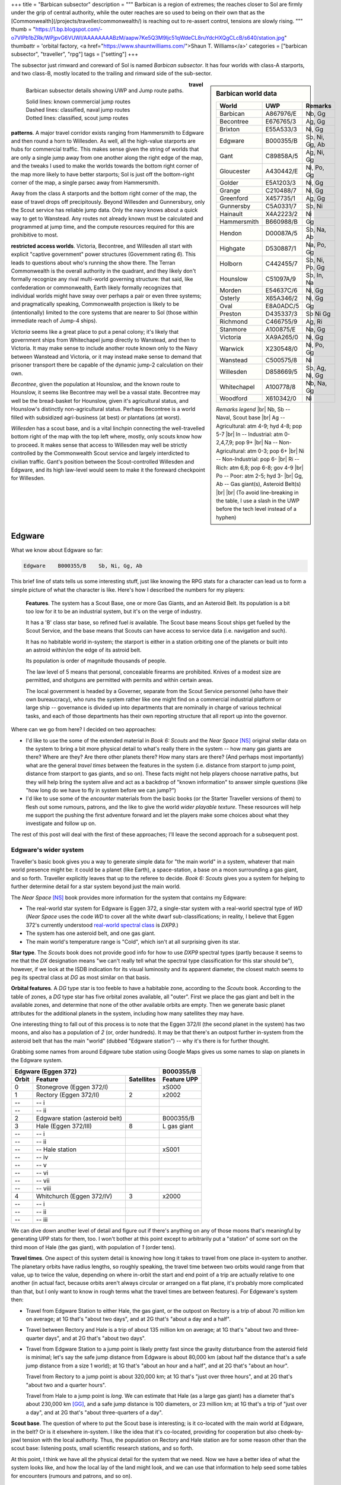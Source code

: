 +++
title = "Barbican subsector"
description = """
Barbican is a region of extremes; the reaches closer to Sol are firmly under
the grip of central authority, while the outer reaches are so used to being on
their own that as the [Commonwealth](/projects/traveller/commonwealth/) is
reaching out to re-assert control, tensions are slowly rising.
"""
thumb = "https://1.bp.blogspot.com/-o7VIPb1bZRk/WPjpvG6VUWI/AAAAAAAABzM/aapw7Ke5Q3M9ljc51qWdeCL8ruYdcHXQgCLcB/s640/station.jpg"
thumbattr = 'orbital factory, <a href="https://www.shauntwilliams.com/">Shaun T. Williams</a>'
categories = ["barbican subsector", "traveller", "rpg"]
tags = ["setting"]
+++

The subsector just rimward and coreward of Sol is named *Barbican
subsector*. It has four worlds with class-A starports, and two class-B, mostly
located to the trailing and rimward side of the sub-sector.

.. sidebar:: Barbican world data

   .. class:: smaller

   ============ ========== =========================
   World        UWP        Remarks
   ============ ========== =========================
   Barbican     A867976/E  Nb, Gg
   Becontree    E676765/3  Ag, Gg
   Brixton      E55A533/3  Ni, Gg
   Edgware      B000355/B  Sb, Ni, Gg, Ab
   Gant         C89858A/5  Ag, Ni, Gg
   Gloucester   A430442/E  Ni, Po, Gg
   Golder       E5A1203/3  Ni, Gg
   Grange       C210488/7  Ni, Gg
   Greenford    X457735/1  Ag, Gg
   Gunnersby    C5A0331/7  Sb, Ni
   Hainault     X4A2223/2  Ni
   Hammersmith  B660988/B  Gg
   Hendon       D00087A/5  Sb, Na, Ab
   Highgate     D530887/1  Na, Po, Gg
   Holborn      C442455/7  Sb, Ni, Po, Gg
   Hounslow     C51097A/9  Sb, In, Na
   Morden       E54637C/6  Ni, Gg
   Osterly      X65A346/2  Ni, Gg
   Oval         E8A0ADC/5  Gg
   Preston      D435337/3  Sb Ni Gg
   Richmond     C466755/9  Ag, Ri
   Stanmore     A100875/E  Na, Gg
   Victoria     XA9A265/0  Ni, Gg
   Warwick      X230548/0  Ni, Po, Gg
   Wanstead     C500575/8  Ni
   Willesden    D858669/5  Sb, Ag, Ni, Gg
   Whitechapel  A100778/8  Nb, Na, Gg
   Woodford     X610342/0  Ni
   ============ ========== =========================

   .. class:: smaller

      *Remarks legend* |br|
      Nb, Sb -- Naval, Scout base |br|
      Ag -- Agricultural: atm 4-9; hyd 4-8; pop 5-7 |br|
      In -- Industrial: atm 0-2,4,7,9; pop 9+ |br|
      Na -- Non-Agricultural: atm 0-3; pop 6+ |br|
      Ni -- Non-Industrial: pop 6- |br|
      Ri -- Rich: atm 6,8; pop 6-8; gov 4-9 |br|
      Po -- Poor: atm 2-5; hyd 3- |br|
      Gg, Ab -- Gas giant(s), Asteroid Belt(s) |br|
      |br|
      (To avoid line-breaking in the table, I use a slash in the UWP before the
      tech level instead of a hyphen)


.. figure:: /img/BarbicanSubsector.png
   :alt: Barbican Subsector
   :align: left

   Barbican subsector details showing UWP and Jump route paths.
   
   | Solid lines: known commercial jump routes
   | Dashed lines: classified, naval jump routes
   | Dotted lines: classified, scout jump routes

**travel patterns**. A major travel corridor exists ranging from
Hammersmith to Edgware and then round a horn to Willesden. As well, all the
high-value starports are hubs for commercial traffic. This makes sense given
the string of worlds that are only a single jump away from one another along
the right edge of the map, and the tweaks I used to make the worlds towards the
bottom right corner of the map more likely to have better starports; Sol is
just off the bottom-right corner of the map, a single parsec away from
Hammersmith.

Away from the class A starports and the bottom right corner of the map, the
ease of travel drops off precipitously. Beyond Willesden and Gunnersbury, only
the Scout service has reliable jump data. Only the navy knows about a quick way
to get to Wanstead. Any routes not already known must be calculated and
programmed at jump time, and the compute resources required for this are
prohibitive to most.

**restricted access worlds**. Victoria, Becontree, and Willesden all start with
explicit "captive government" power structures (Government rating `6`). This
leads to questions about who's running the show there. The Terran Commonwealth
is the overall authority in the quadrant, and they likely don't formally
recognize any rival multi-world governing structure: that said, like
confederation or commonwealth, Earth likely formally recognizes that individual
worlds might have sway over perhaps a pair or even three systems; and
pragmatically speaking, Commonwealth projection is likely to be (intentionally)
limited to the core systems that are nearer to Sol (those within immediate
reach of Jump-4 ships).

*Victoria* seems like a great place to put a penal colony; it's likely that
government ships from Whitechapel jump directly to Wanstead, and then to
Victoria. It may make sense to include another route known only to the Navy
between Wanstead and Victoria, or it may instead make sense to demand that
prisoner transport there be capable of the dynamic jump-2 calculation on their
own.

*Becontree*, given the population at Hounslow, and the known route to Hounslow,
it seems like Becontree may well be a vassal state. Becontree may well be the
bread-basket for Hounslow, given it's agricultural status, and Hounslow's
distinctly non-agricultural status. Perhaps Becontree is a world filled with
subsidized agri-business (at best) or plantations (at worst).

*Willesden* has a scout base, and is a vital linchpin connecting the
well-travelled bottom right of the map with the top left where, mostly, only
scouts know how to proceed. It makes sense that access to Willesden may well be
strictly controlled by the Commonwealth Scout service and largely interdicted
to civilian traffic. Gant's position between the Scout-controlled Willesden and
Edgware, and its high law-level would seem to make it the foreward checkpoint
for Willesden.


Edgware
=======
What we know about Edgware so far:

.. code::

   Edgware    B000355/B    Sb, Ni, Gg, Ab

This brief line of stats tells us some interesting stuff, just like knowing the
RPG stats for a character can lead us to form a simple picture of what the
character is like. Here's how I described the numbers for my players:

     **Features**. The system has a Scout Base, one or more Gas Giants, and an
     Asteroid Belt. Its population is a bit too low for it to be an industrial
     system, but it's on the verge of industry.

     It has a 'B' class star base, so refined fuel *is* available. The Scout
     base means Scout ships get fuelled by the Scout Service, and the base
     means that Scouts can have access to service data (i.e. navigation and
     such).

     It has no habitable world in-system; the starport is either in a station
     orbiting one of the planets or built into an astroid within/on the edge of
     its astroid belt.

     Its population is order of magnitude thousands of people.

     The law level of 5 means that personal, concealable firearms are
     prohibited. Knives of a modest size are permitted, and shotguns are
     permitted with permits and within certain areas.

     The local government is headed by a Governer, separate from the Scout
     Service personnel (who have their own bureaucracy), who runs the system
     rather like one might find on a commercial industrial platform or large
     ship -- governance is divided up into departments that are nominally in
     charge of various technical tasks, and each of those departments has their
     own reporting structure that all report up into the governor.

Where can we go from here? I decided on two approaches:

- I'd like to use the some of the extended material in *Book 6: Scouts* and the
  *Near Space* [NS]_ original stellar data on the system to bring a bit more
  physical detail to what's really there in the system -- how many gas giants
  are there? Where are they? Are there other planets there? How many stars are
  there? (And perhaps most importantly) what are the general *travel times*
  between the features in the system (i.e. distance from starport to jump
  point, distance from starport to gas giants, and so on). These facts might
  not help players choose narrative paths, but they will help bring the system
  alive and act as a backdrop of "known information" to answer simple questions
  (like "how long do we have to fly in system before we can jump?")

- I'd like to use some of the *encounter* materials from the basic books (or
  the Starter Traveller versions of them) to flesh out some rumours, patrons,
  and the like to give the world *wider playable texture*. These resources will
  help me support the pushing the first adventure forward and let the players
  make some choices about what they investigate and follow up on.

The rest of this post will deal with the first of these approaches; I'll leave
the second approach for a subsequent post.


Edgware's wider system
----------------------
Traveller's basic book gives you a way to generate simple data for "the main
world" in a system, whatever that main world presence might be: it could be a
planet (like Earth), a space-station, a base on a moon surrounding a gas giant,
and so forth. Traveller explicitly leaves that up to the referee to
decide. *Book 6: Scouts* gives you a system for helping to further determine
detail for a star system beyond just the main world.

The *Near Space* [NS]_ book provides more information for the system that
contains my Edgware:

* The real-world star system for Edgware is Eggen 372, a single-star system
  with a real-world spectral type of `WD` (*Near Space* uses the code `WD` to
  cover all the white dwarf sub-classifications; in reality, I believe that
  Eggen 372's currently understood
  `real-world spectral class <http://www.stellar-database.com/scripts/search_star.exe?ID=124100>`_ is `DXP9`.)

* The system has one asteroid belt, and one gas giant.

* The main world's temperature range is "Cold", which isn't at all surprising
  given its star.
  
**Star type**. The *Scouts* book does not provide good info for how to use
`DXP9` spectral types (partly because it seems to me that the `DX` designation
means "we can't really tell what the spectral type classification for this star
should be"), however, if we look at the ISDB indication for its visual
luminosity and its apparent diameter, the closest match seems to peg its
spectral class at `DG` as most similar on that basis.

**Orbital features**. A `DG` type star is too feeble to have a habitable zone,
according to the *Scouts* book. According to the table of zones, a `DG` type
star has five orbital zones available, all "outer". First we place the gas giant
and belt in the available zones, and determine that none of the other available
orbits are empty. Then we generate basic planet attributes for the additional
planets in the system, including how many satellites they may have.

One interesting thing to fall out of this process is to note that the Eggen
372/II (the second planet in the system) has two moons, and also has a
population of `2` (or, order hundreds). It may be that there's an outpost
further in-system from the asteroid belt that has the main "world" (dubbed
"Edgware station") -- why it's there is for further thought.

Grabbing some names from around Edgware tube station using Google Maps gives us
some names to slap on planets in the Edgware system.

===== ================================ ========== ===========
Edgware (Eggen 372)                               B000355/B
------------------------------------------------- -----------
Orbit Feature                          Satellites Feature UPP
===== ================================ ========== ===========
0     Stonegrove (Eggen 372/I)                    xS000
1     Rectory (Eggen 372/II)           2          x2002
--    -- i
--    -- ii     
2     Edgware station (asteroid belt)             B000355/B
3     Hale (Eggen 372/III)             8          L gas giant
--    -- i
--    -- ii
--    -- Hale station                             xS001
--    -- iv
--    -- v
--    -- vi
--    -- vii 
--    -- viii
4     Whitchurch (Eggen 372/IV)        3          x2000
--    -- i
--    -- ii
--    -- iii
===== ================================ ========== ===========

We can dive down another level of detail and figure out if there's anything on
any of those moons that's meaningful by generating UPP stats for them, too. I
won't bother at this point except to arbitrarily put a "station" of some sort
on the third moon of Hale (the gas giant), with population of `1` (order tens).

**Travel times**. One aspect of this system detail is knowing how long it takes
to travel from one place in-system to another. The planetary orbits have radius
lengths, so roughly speaking, the travel time between two orbits would range
from that value, up to twice the value, depending on where in-orbit the start
and end point of a trip are actually relative to one another (in actual fact,
because orbits aren't always circular or arranged on a flat plane, it's
probably more complicated than that, but I only want to know in rough terms
what the travel times are between features). For Edgeware's system then:

* Travel from Edgware Station to either Hale, the gas giant, or the outpost on
  Rectory is a trip of about 70 million km on average; at 1G that's "about two
  days", and at 2G that's "about a day and a half".

* Travel between Rectory and Hale is a trip of about 135 million km on average;
  at 1G that's "about two and three-quarter days", and at 2G that's "about two
  days".

* Travel from Edgware Station to a jump point is likely pretty fast since the
  gravity disturbance from the asteroid field is minimal; let's say the safe
  jump distance from Edgware is about 80,000 km (about half the distance that's
  a safe jump distance from a size 1 world); at 1G that's "about an hour and a
  half", and at 2G that's "about an hour".

  Travel from Rectory to a jump point is about 320,000 km; at 1G that's "just
  over three hours", and at 2G that's "about two and a quarter hours".

  Travel from Hale to a jump point is *long*. We can estimate that Hale (as a
  large gas giant) has a diameter that's about 230,000 km [GG]_, and a safe jump
  distance is 100 diameters, or 23 million km; at 1G that's a trip of "just
  over a day", and at 2G that's "about three-quarters of a day".

**Scout base**. The question of where to put the Scout base is interesting; is
it co-located with the main world at Edgware, in the belt? Or is it elsewhere
in-system. I like the idea that it's co-located, providing for cooperation but
also cheek-by-jowl tension with the local authority. Thus, the population on
Rectory and Hale station are for some reason other than the scout base:
listening posts, small scientific research stations, and so forth.

At this point, I think we have all the physical detail for the system that we
need. Now we have a better idea of what the system looks like, and how the
local lay of the land might look, and we can use that information to help seed
some tables for encounters (rumours and patrons, and so on).


Oval
====
The world of Oval is an insular place, within a trinary star-system (36
Ophiuchi, blessed (or cursed?) with a high population and a highly restrictive
local authority.

.. code::

   Oval         E8A0ADC/5  Gg

Oval's wider system
-------------------
The Oval system has three stars, several asteroid belts, and a single gas
giant.

**Star types**. The system primary star's type is K2V, the captive star types
are K1V and K5V:


**Orbital features**. The Oval system's orbital features are complex.

*Primus*. The primary star has several asteroid belts, a relatively close
companion, and a tertiary far companion.

===== ================================ ========== ===========
36 Ophiuchi Primus (K2V)                   
------------------------------------------------- -----------
Orbit Feature                          Satellites Feature UPP
===== ================================ ========== ===========
0     asteroid belt                               xS000 
1     --
2     Secundus                                    K1V
3     --
4     asteroid belt                               xS000 
5     --
6     --
7     --
8     --
9     Tertius                                     K5V
===== ================================ ========== ===========

*Secundus*. The system for Primus' close companion, is unremarkable, as the
larger primary and tertiary stars have captured all the material in the system.

===== ================================ ========== ===========
36 Ophiuchi Secundus (K1V)
------------------------------------------------- -----------
Orbit Feature                          Satellites Feature UPP
===== ================================ ========== ===========
0     --
1     --
===== ================================ ========== ===========

*Tertius*. The system's settlements are arranged around Primus' far
companion.

===== ================================ ========== ===========
Oval (36 Ophiuchi Tertius) (K5V)                  E8A0ADC/5
------------------------------------------------- -----------
Orbit Feature                          Satellites Feature UPP
===== ================================ ========== ===========
0     Oval (36 Ophiuchi T/I)                      E8A0ADC/5
1     --
2     --
3     asteroid belt                               xS000
4     Brixton (36 Ophiuchi T/II)                  L gas giant
--    i
--    -- Brixton station                          x3321
--    iii
--    iv
5     --
===== ================================ ========== ===========

The only habitable zone in the entire system has the system's only
planet, containing the Oval starport (such as it is) and main settlement
population (of several billion people).

*Travel times*. Travel times within the Oval system, all judged to or from
Oval:

- The outer belt at 1G (about three days) and at 2G (just over two days)

- Brixton at 1G (about four days) and at 2G (about three days)

- Near jump point at 1G (about six and a half hours) and at 2G (about 4 and a
  half hours)

As the gas giant has a beacon station and refuelling point, here are useful
travel times for it:

- The outer belt at 1G (about three and three-quarter days) and at 2G (about
  two days)

- Jump point  at 1G (just over a day) and at 2G (about three-quarters of a
  day).

....


.. [NS] :title:`Near Space`, https://rpggeek.com/rpgitem/211119/near-space

.. [GG] :title:`Gas Giants in Traveller`, http://wiki.travellerrpg.com/Gas_Giant


.. |br| raw:: html

   <br/>

.. |sp| raw:: html

   &nbsp;

.. |_| unicode:: 0xA0
   :trim:

.. |__| unicode:: 0xA0 0xA0
   :trim:
